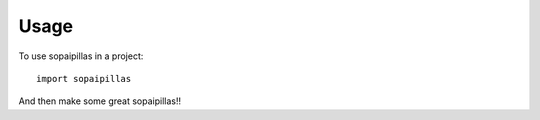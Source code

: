 =====
Usage
=====

To use sopaipillas in a project::

    import sopaipillas

And then make some great sopaipillas!!
